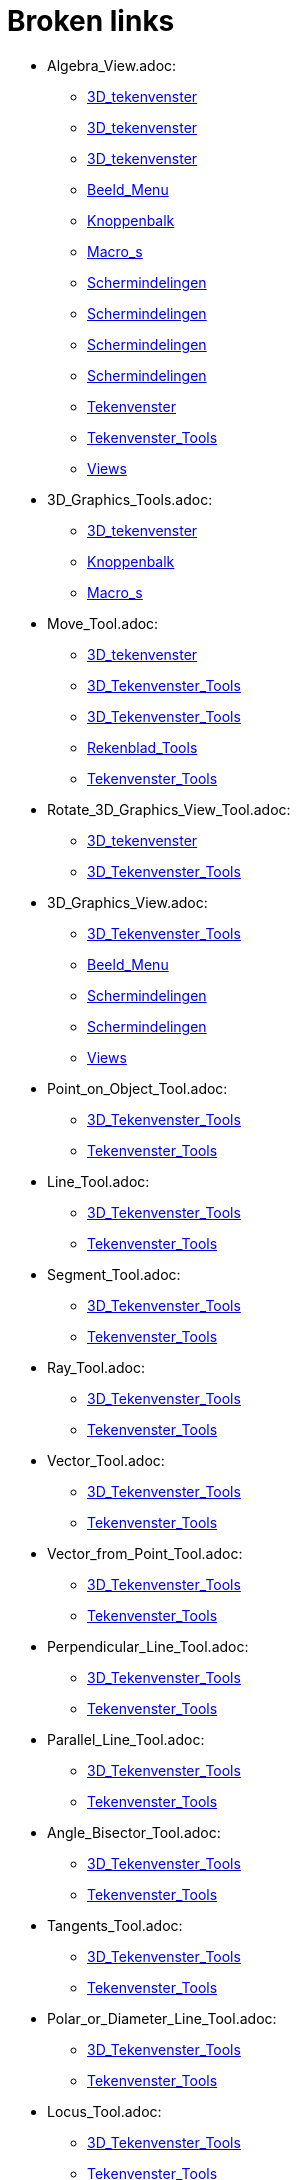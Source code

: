 = Broken links

* Algebra_View.adoc:
 
 ** xref:3D_tekenvenster.adoc[3D_tekenvenster]
 ** xref:3D_tekenvenster.adoc[3D_tekenvenster]
 ** xref:3D_tekenvenster.adoc[3D_tekenvenster]
 ** xref:Beeld_Menu.adoc[Beeld_Menu]
 ** xref:Knoppenbalk.adoc[Knoppenbalk]
 ** xref:Macro_s.adoc[Macro_s]
 ** xref:Schermindelingen.adoc[Schermindelingen]
 ** xref:Schermindelingen.adoc[Schermindelingen]
 ** xref:Schermindelingen.adoc[Schermindelingen]
 ** xref:Schermindelingen.adoc[Schermindelingen]
 ** xref:Tekenvenster.adoc[Tekenvenster]
 ** xref:Tekenvenster_Tools.adoc[Tekenvenster_Tools]
 ** xref:Views.adoc[Views]
* 3D_Graphics_Tools.adoc:
 
 ** xref:3D_tekenvenster.adoc[3D_tekenvenster]
 ** xref:Knoppenbalk.adoc[Knoppenbalk]
 ** xref:Macro_s.adoc[Macro_s]
* Move_Tool.adoc:
 
 ** xref:3D_tekenvenster.adoc[3D_tekenvenster]
 ** xref:3D_Tekenvenster_Tools.adoc[3D_Tekenvenster_Tools]
 ** xref:3D_Tekenvenster_Tools.adoc[3D_Tekenvenster_Tools]
 ** xref:Rekenblad_Tools.adoc[Rekenblad_Tools]
 ** xref:Tekenvenster_Tools.adoc[Tekenvenster_Tools]
* Rotate_3D_Graphics_View_Tool.adoc:
 
 ** xref:3D_tekenvenster.adoc[3D_tekenvenster]
 ** xref:3D_Tekenvenster_Tools.adoc[3D_Tekenvenster_Tools]
* 3D_Graphics_View.adoc:
 
 ** xref:3D_Tekenvenster_Tools.adoc[3D_Tekenvenster_Tools]
 ** xref:Beeld_Menu.adoc[Beeld_Menu]
 ** xref:Schermindelingen.adoc[Schermindelingen]
 ** xref:Schermindelingen.adoc[Schermindelingen]
 ** xref:Views.adoc[Views]
* Point_on_Object_Tool.adoc:
 
 ** xref:3D_Tekenvenster_Tools.adoc[3D_Tekenvenster_Tools]
 ** xref:Tekenvenster_Tools.adoc[Tekenvenster_Tools]
* Line_Tool.adoc:
 
 ** xref:3D_Tekenvenster_Tools.adoc[3D_Tekenvenster_Tools]
 ** xref:Tekenvenster_Tools.adoc[Tekenvenster_Tools]
* Segment_Tool.adoc:
 
 ** xref:3D_Tekenvenster_Tools.adoc[3D_Tekenvenster_Tools]
 ** xref:Tekenvenster_Tools.adoc[Tekenvenster_Tools]
* Ray_Tool.adoc:
 
 ** xref:3D_Tekenvenster_Tools.adoc[3D_Tekenvenster_Tools]
 ** xref:Tekenvenster_Tools.adoc[Tekenvenster_Tools]
* Vector_Tool.adoc:
 
 ** xref:3D_Tekenvenster_Tools.adoc[3D_Tekenvenster_Tools]
 ** xref:Tekenvenster_Tools.adoc[Tekenvenster_Tools]
* Vector_from_Point_Tool.adoc:
 
 ** xref:3D_Tekenvenster_Tools.adoc[3D_Tekenvenster_Tools]
 ** xref:Tekenvenster_Tools.adoc[Tekenvenster_Tools]
* Perpendicular_Line_Tool.adoc:
 
 ** xref:3D_Tekenvenster_Tools.adoc[3D_Tekenvenster_Tools]
 ** xref:Tekenvenster_Tools.adoc[Tekenvenster_Tools]
* Parallel_Line_Tool.adoc:
 
 ** xref:3D_Tekenvenster_Tools.adoc[3D_Tekenvenster_Tools]
 ** xref:Tekenvenster_Tools.adoc[Tekenvenster_Tools]
* Angle_Bisector_Tool.adoc:
 
 ** xref:3D_Tekenvenster_Tools.adoc[3D_Tekenvenster_Tools]
 ** xref:Tekenvenster_Tools.adoc[Tekenvenster_Tools]
* Tangents_Tool.adoc:
 
 ** xref:3D_Tekenvenster_Tools.adoc[3D_Tekenvenster_Tools]
 ** xref:Tekenvenster_Tools.adoc[Tekenvenster_Tools]
* Polar_or_Diameter_Line_Tool.adoc:
 
 ** xref:3D_Tekenvenster_Tools.adoc[3D_Tekenvenster_Tools]
 ** xref:Tekenvenster_Tools.adoc[Tekenvenster_Tools]
* Locus_Tool.adoc:
 
 ** xref:3D_Tekenvenster_Tools.adoc[3D_Tekenvenster_Tools]
 ** xref:Tekenvenster_Tools.adoc[Tekenvenster_Tools]
* Polygon_Tool.adoc:
 
 ** xref:3D_Tekenvenster_Tools.adoc[3D_Tekenvenster_Tools]
 ** xref:Tekenvenster_Tools.adoc[Tekenvenster_Tools]
* Circle_with_Axis_through_Point_Tool.adoc:
 
 ** xref:3D_Tekenvenster_Tools.adoc[3D_Tekenvenster_Tools]
* Circle_with_Center_Radius_and_Direction_Tool_Tool.adoc:
 
 ** xref:3D_Tekenvenster_Tools.adoc[3D_Tekenvenster_Tools]
* Circle_through_3_Points_Tool.adoc:
 
 ** xref:3D_Tekenvenster_Tools.adoc[3D_Tekenvenster_Tools]
 ** xref:Tekenvenster_Tools.adoc[Tekenvenster_Tools]
* Circumcircular_Arc_Tool.adoc:
 
 ** xref:3D_Tekenvenster_Tools.adoc[3D_Tekenvenster_Tools]
 ** xref:Tekenvenster_Tools.adoc[Tekenvenster_Tools]
* Circumcircular_Sector_Tool.adoc:
 
 ** xref:3D_Tekenvenster_Tools.adoc[3D_Tekenvenster_Tools]
 ** xref:Tekenvenster_Tools.adoc[Tekenvenster_Tools]
* Ellipse_Tool.adoc:
 
 ** xref:3D_Tekenvenster_Tools.adoc[3D_Tekenvenster_Tools]
 ** xref:Tekenvenster_Tools.adoc[Tekenvenster_Tools]
* Hyperbola_Tool.adoc:
 
 ** xref:3D_Tekenvenster_Tools.adoc[3D_Tekenvenster_Tools]
 ** xref:Tekenvenster_Tools.adoc[Tekenvenster_Tools]
* Parabola_Tool.adoc:
 
 ** xref:3D_Tekenvenster_Tools.adoc[3D_Tekenvenster_Tools]
 ** xref:Tekenvenster_Tools.adoc[Tekenvenster_Tools]
* Conic_through_5_Points_Tool.adoc:
 
 ** xref:3D_Tekenvenster_Tools.adoc[3D_Tekenvenster_Tools]
 ** xref:Tekenvenster_Tools.adoc[Tekenvenster_Tools]
* Intersect_Two_Surfaces_Tool.adoc:
 
 ** xref:3D_Tekenvenster_Tools.adoc[3D_Tekenvenster_Tools]
* Plane_through_3_Points_Tool.adoc:
 
 ** xref:3D_Tekenvenster_Tools.adoc[3D_Tekenvenster_Tools]
* Plane_Tool.adoc:
 
 ** xref:3D_Tekenvenster_Tools.adoc[3D_Tekenvenster_Tools]
* Perpendicular_Plane_Tool.adoc:
 
 ** xref:3D_Tekenvenster_Tools.adoc[3D_Tekenvenster_Tools]
* Parallel_Tool.adoc:
 
 ** xref:3D_Tekenvenster_Tools.adoc[3D_Tekenvenster_Tools]
* Pyramid_Tool.adoc:
 
 ** xref:3D_Tekenvenster_Tools.adoc[3D_Tekenvenster_Tools]
* Prism_Tool.adoc:
 
 ** xref:3D_Tekenvenster_Tools.adoc[3D_Tekenvenster_Tools]
* Extrude_to_Pyramid_or_Cone_Tool.adoc:
 
 ** xref:3D_Tekenvenster_Tools.adoc[3D_Tekenvenster_Tools]
* Extrude_to_Prism_or_Cylinder_Tool.adoc:
 
 ** xref:3D_Tekenvenster_Tools.adoc[3D_Tekenvenster_Tools]
* Cone_Tool.adoc:
 
 ** xref:3D_Tekenvenster_Tools.adoc[3D_Tekenvenster_Tools]
* Cylinder_Tool.adoc:
 
 ** xref:3D_Tekenvenster_Tools.adoc[3D_Tekenvenster_Tools]
* Regular_Tetrahedron_Tool.adoc:
 
 ** xref:3D_Tekenvenster_Tools.adoc[3D_Tekenvenster_Tools]
* Cube_Tool.adoc:
 
 ** xref:3D_Tekenvenster_Tools.adoc[3D_Tekenvenster_Tools]
* Net_Tool.adoc:
 
 ** xref:3D_Tekenvenster_Tools.adoc[3D_Tekenvenster_Tools]
* Sphere_with_Center_through_Point_Tool.adoc:
 
 ** xref:3D_Tekenvenster_Tools.adoc[3D_Tekenvenster_Tools]
* Sphere_with_Center_and_Radius_Tool.adoc:
 
 ** xref:3D_Tekenvenster_Tools.adoc[3D_Tekenvenster_Tools]
* Angle_Tool.adoc:
 
 ** xref:3D_Tekenvenster_Tools.adoc[3D_Tekenvenster_Tools]
 ** xref:commands/InwendigeHoeken.adoc[commands/InwendigeHoeken]
 ** xref:Tekenvenster_Tools.adoc[Tekenvenster_Tools]
* Distance_or_Length_Tool.adoc:
 
 ** xref:3D_Tekenvenster_Tools.adoc[3D_Tekenvenster_Tools]
 ** xref:Tekenvenster_Tools.adoc[Tekenvenster_Tools]
* Area_Tool.adoc:
 
 ** xref:3D_Tekenvenster_Tools.adoc[3D_Tekenvenster_Tools]
 ** xref:Tekenvenster_Tools.adoc[Tekenvenster_Tools]
* Volume_Tool.adoc:
 
 ** xref:3D_Tekenvenster_Tools.adoc[3D_Tekenvenster_Tools]
* Reflect_about_Plane_Tool.adoc:
 
 ** xref:3D_Tekenvenster_Tools.adoc[3D_Tekenvenster_Tools]
* Reflect_about_Tool.adoc:
 
 ** xref:3D_Tekenvenster_Tools.adoc[3D_Tekenvenster_Tools]
* Reflect_about_Point_Tool.adoc:
 
 ** xref:3D_Tekenvenster_Tools.adoc[3D_Tekenvenster_Tools]
 ** xref:Tekenvenster_Tools.adoc[Tekenvenster_Tools]
* Rotate_around_Line_Tool.adoc:
 
 ** xref:3D_Tekenvenster_Tools.adoc[3D_Tekenvenster_Tools]
* Translate_by_Vector_Tool.adoc:
 
 ** xref:3D_Tekenvenster_Tools.adoc[3D_Tekenvenster_Tools]
 ** xref:Tekenvenster_Tools.adoc[Tekenvenster_Tools]
* Dilate_from_Point_Tool.adoc:
 
 ** xref:3D_Tekenvenster_Tools.adoc[3D_Tekenvenster_Tools]
 ** xref:Tekenvenster_Tools.adoc[Tekenvenster_Tools]
* Text_Tool.adoc:
 
 ** xref:3D_Tekenvenster_Tools.adoc[3D_Tekenvenster_Tools]
 ** xref:Tekenvenster_Tools.adoc[Tekenvenster_Tools]
* Move_Graphics_View_Tool.adoc:
 
 ** xref:3D_Tekenvenster_Tools.adoc[3D_Tekenvenster_Tools]
 ** xref:Tekenvenster_Tools.adoc[Tekenvenster_Tools]
* Zoom_In_Tool.adoc:
 
 ** xref:3D_Tekenvenster_Tools.adoc[3D_Tekenvenster_Tools]
 ** xref:Tekenvenster_Tools.adoc[Tekenvenster_Tools]
* Zoom_Out_Tool.adoc:
 
 ** xref:3D_Tekenvenster_Tools.adoc[3D_Tekenvenster_Tools]
 ** xref:Tekenvenster_Tools.adoc[Tekenvenster_Tools]
* Show_Hide_Object_Tool.adoc:
 
 ** xref:3D_Tekenvenster_Tools.adoc[3D_Tekenvenster_Tools]
 ** xref:Tekenvenster_Tools.adoc[Tekenvenster_Tools]
* Show_Hide_Label_Tool.adoc:
 
 ** xref:3D_Tekenvenster_Tools.adoc[3D_Tekenvenster_Tools]
 ** xref:Tekenvenster_Tools.adoc[Tekenvenster_Tools]
* Copy_Visual_Style_Tool.adoc:
 
 ** xref:3D_Tekenvenster_Tools.adoc[3D_Tekenvenster_Tools]
 ** xref:Tekenvenster_Tools.adoc[Tekenvenster_Tools]
* Delete_Tool.adoc:
 
 ** xref:3D_Tekenvenster_Tools.adoc[3D_Tekenvenster_Tools]
 ** xref:CAS_gereedschappen.adoc[CAS_gereedschappen]
 ** xref:Tekenvenster_Tools.adoc[Tekenvenster_Tools]
* View_in_front_of_Tool.adoc:
 
 ** xref:3D_Tekenvenster_Tools.adoc[3D_Tekenvenster_Tools]
* Graphics_View.adoc:
 
 ** xref:Algebra_venster.adoc[Algebra_venster]
 ** xref:Algebra_venster.adoc[Algebra_venster]
 ** xref:Algebra_venster.adoc[Algebra_venster]
 ** xref:Algebra_venster.adoc[Algebra_venster]
 ** xref:Beeld_Menu.adoc[Beeld_Menu]
 ** xref:CAS_venster.adoc[CAS_venster]
 ** xref:CAS_venster.adoc[CAS_venster]
 ** xref:CAS_venster.adoc[CAS_venster]
 ** xref:Schermindelingen.adoc[Schermindelingen]
 ** xref:Schermindelingen.adoc[Schermindelingen]
 ** xref:Schermindelingen.adoc[Schermindelingen]
 ** xref:Schermindelingen.adoc[Schermindelingen]
 ** xref:Schermindelingen.adoc[Schermindelingen]
 ** xref:Schermindelingen.adoc[Schermindelingen]
 ** xref:Schermindelingen.adoc[Schermindelingen]
 ** xref:Schermindelingen.adoc[Schermindelingen]
 ** xref:Tekenvenster.adoc[Tekenvenster]
 ** xref:Tekenvenster.adoc[Tekenvenster]
 ** xref:Tekenvenster.adoc[Tekenvenster]
 ** xref:Tekenvenster.adoc[Tekenvenster]
 ** xref:Tekenvenster.adoc[Tekenvenster]
 ** xref:Tekenvenster.adoc[Tekenvenster]
 ** xref:Tekenvenster.adoc[Tekenvenster]
 ** xref:Tekenvenster.adoc[Tekenvenster]
 ** xref:Tekenvenster.adoc[Tekenvenster]
 ** xref:Tekenvenster.adoc[Tekenvenster]
 ** xref:Tekenvenster.adoc[Tekenvenster]
 ** xref:Tekenvenster.adoc[Tekenvenster]
 ** xref:Tekenvenster.adoc[Tekenvenster]
 ** xref:Tekenvenster.adoc[Tekenvenster]
 ** xref:Tekenvenster.adoc[Tekenvenster]
 ** xref:Tekenvenster.adoc[Tekenvenster]
 ** xref:Tekenvenster.adoc[Tekenvenster]
 ** xref:Tekenvenster_Tools.adoc[Tekenvenster_Tools]
 ** xref:Views.adoc[Views]
* Spreadsheet_View.adoc:
 
 ** xref:Beeld_Menu.adoc[Beeld_Menu]
 ** xref:Rekenblad_Tools.adoc[Rekenblad_Tools]
 ** xref:Schermindelingen.adoc[Schermindelingen]
 ** xref:Views.adoc[Views]
* CAS_View.adoc:
 
 ** xref:Beeld_Menu.adoc[Beeld_Menu]
 ** xref:CAS_gereedschappen.adoc[CAS_gereedschappen]
 ** xref:Schermindelingen.adoc[Schermindelingen]
 ** xref:Views.adoc[Views]
* Graphics2_View.adoc:
 
 ** xref:Beeld_Menu.adoc[Beeld_Menu]
 ** xref:Beeld_Menu.adoc[Beeld_Menu]
* Afdrukvoorbeeld.adoc:
 
 ** xref:Bestandsmenu.adoc[Bestandsmenu]
* commands/Exponentiëel.adoc:
 
 ** xref:CAS_commando_s.adoc[CAS_commando_s]
* commands/NPr.adoc:
 
 ** xref:CAS_commando_s.adoc[CAS_commando_s]
 ** xref:commands/Aantal_Permutaties.adoc[commands/Aantal_Permutaties]
* commands/Ontbind_in_complexe_factoren.adoc:
 
 ** xref:CAS_commando_s.adoc[CAS_commando_s]
 ** xref:commands/Ontbinden.adoc[commands/Ontbinden]
* commands/Oplossingenverzameling.adoc:
 
 ** xref:CAS_commando_s.adoc[CAS_commando_s]
* commands/Oplossingenverzameling_in_C.adoc:
 
 ** xref:CAS_commando_s.adoc[CAS_commando_s]
 ** xref:commands/COplossen.adoc[commands/COplossen]
* commands/Toevalselement.adoc:
 
 ** xref:CAS_commando_s.adoc[CAS_commando_s]
 ** xref:commands/ToevalsgetalUniform.adoc[commands/ToevalsgetalUniform]
* Evaluate_Tool.adoc:
 
 ** xref:CAS_gereedschappen.adoc[CAS_gereedschappen]
* Numeric_Tool.adoc:
 
 ** xref:CAS_gereedschappen.adoc[CAS_gereedschappen]
* Keep_Input_Tool.adoc:
 
 ** xref:CAS_gereedschappen.adoc[CAS_gereedschappen]
* Factor_Tool.adoc:
 
 ** xref:CAS_gereedschappen.adoc[CAS_gereedschappen]
* Expand_Tool.adoc:
 
 ** xref:CAS_gereedschappen.adoc[CAS_gereedschappen]
* Substitute_Tool.adoc:
 
 ** xref:CAS_gereedschappen.adoc[CAS_gereedschappen]
* Solve_Tool.adoc:
 
 ** xref:CAS_gereedschappen.adoc[CAS_gereedschappen]
* Solve_Numerically_Tool.adoc:
 
 ** xref:CAS_gereedschappen.adoc[CAS_gereedschappen]
* Derivative_Tool.adoc:
 
 ** xref:CAS_gereedschappen.adoc[CAS_gereedschappen]
* Integral_Tool.adoc:
 
 ** xref:CAS_gereedschappen.adoc[CAS_gereedschappen]
* Probability_Calculator.adoc:
 
 ** xref:CAS_gereedschappen.adoc[CAS_gereedschappen]
 ** xref:Rekenblad_Tools.adoc[Rekenblad_Tools]
 ** xref:Schermindelingen.adoc[Schermindelingen]
* Function_Inspector_Tool.adoc:
 
 ** xref:CAS_gereedschappen.adoc[CAS_gereedschappen]
 ** xref:Tekenvenster_Tools.adoc[Tekenvenster_Tools]
* tools/CAS_Knoppen.adoc:
 
 ** xref:CAS_venster.adoc[CAS_venster]
* commands/Contingentie_Tabel.adoc:
 
 ** xref:commands/Frequentie.adoc[commands/Frequentie]
* commands/GoniometrieWerkuit.adoc:
 
 ** xref:commands/Goniometrie_Combineer.adoc[commands/Goniometrie_Combineer]
* commands/GroebnerLexGrad.adoc:
 
 ** xref:commands/GradOmgLex.adoc[commands/GradOmgLex]
 ** xref:commands/GroebnerLex.adoc[commands/GroebnerLex]
* commands/GroebnerGradOmgLex.adoc:
 
 ** xref:commands/GroebnerLex.adoc[commands/GroebnerLex]
 ** xref:commands/GroebnerLexDeg.adoc[commands/GroebnerLexDeg]
* commands/CirkelboogMetMiddelpunt.adoc:
 
 ** xref:commands/Kegelsnedeboog.adoc[commands/Kegelsnedeboog]
 ** xref:tools/Cirkelboog_met_middelpunt_door_twee_punten.adoc[tools/Cirkelboog_met_middelpunt_door_twee_punten]
* Iconen_knoppen.adoc:
 
 ** xref:commands/Knopafbeelding.adoc[commands/Knopafbeelding]
* commands/IntersectiePaden.adoc:
 
 ** xref:commands/Kwadriekdoorsnede.adoc[commands/Kwadriekdoorsnede]
* Afbeeldingen.adoc:
 
 ** xref:commands/MatrixToepassen.adoc[commands/MatrixToepassen]
 ** xref:Positie_van_object.adoc[Positie_van_object]
* commands/Los_Op.adoc:
 
 ** xref:commands/MeetkundigePlaats.adoc[commands/MeetkundigePlaats]
 ** xref:tools/Oplossen.adoc[tools/Oplossen]
* commands/TiedRank.adoc:
 
 ** xref:commands/Rangnummers.adoc[commands/Rangnummers]
* commands/Stafwp.adoc:
 
 ** xref:commands/SD.adoc[commands/SD]
 ** xref:commands/stafw.adoc[commands/stafw]
* commands/Stafw.adoc:
 
 ** xref:commands/stafwp.adoc[commands/stafwp]
 ** xref:commands/SteekproefSD.adoc[commands/SteekproefSD]
* commands/ZijnLoodrecht.adoc:
 
 ** xref:commands/ZijnCollineair.adoc[commands/ZijnCollineair]
 ** xref:commands/ZijnConcurrent.adoc[commands/ZijnConcurrent]
 ** xref:commands/ZijnConcyclisch.adoc[commands/ZijnConcyclisch]
 ** xref:commands/ZijnEvenwijdig.adoc[commands/ZijnEvenwijdig]
 ** xref:commands/ZijnGelijk.adoc[commands/ZijnGelijk]
* GeoGebra_massa_installatie.adoc:
 
 ** xref:Installatiehandleiding.adoc[Installatiehandleiding]
* Graphics_Tools.adoc:
 
 ** xref:Knoppenbalk.adoc[Knoppenbalk]
 ** xref:Macro_s.adoc[Macro_s]
 ** xref:Tekenvenster.adoc[Tekenvenster]
* CAS_Tools.adoc:
 
 ** xref:Knoppenbalk.adoc[Knoppenbalk]
 ** xref:Macro_s.adoc[Macro_s]
* Spreadsheet_Tools.adoc:
 
 ** xref:Knoppenbalk.adoc[Knoppenbalk]
 ** xref:Macro_s.adoc[Macro_s]
* Knoppen_in_het_Rekenblad.adoc:
 
 ** xref:Rekenblad.adoc[Rekenblad]
* One_Variable_Analysis_Tool.adoc:
 
 ** xref:Rekenblad.adoc[Rekenblad]
 ** xref:Rekenblad_Tools.adoc[Rekenblad_Tools]
* Two_Variable_Regression_Analysis_Tool.adoc:
 
 ** xref:Rekenblad_Tools.adoc[Rekenblad_Tools]
* Multiple_Variable_Analysis_Tool.adoc:
 
 ** xref:Rekenblad_Tools.adoc[Rekenblad_Tools]
* Create_List_Tool.adoc:
 
 ** xref:Rekenblad_Tools.adoc[Rekenblad_Tools]
 ** xref:Tekenvenster_Tools.adoc[Tekenvenster_Tools]
* Create_List_of_Points_Tool.adoc:
 
 ** xref:Rekenblad_Tools.adoc[Rekenblad_Tools]
* Create_Matrix_Tool.adoc:
 
 ** xref:Rekenblad_Tools.adoc[Rekenblad_Tools]
* Create_Table_Tool.adoc:
 
 ** xref:Rekenblad_Tools.adoc[Rekenblad_Tools]
* Create_PolyLine_Tool.adoc:
 
 ** xref:Rekenblad_Tools.adoc[Rekenblad_Tools]
* Sum_Tool.adoc:
 
 ** xref:Rekenblad_Tools.adoc[Rekenblad_Tools]
* Mean_Tool.adoc:
 
 ** xref:Rekenblad_Tools.adoc[Rekenblad_Tools]
* Count_Tool.adoc:
 
 ** xref:Rekenblad_Tools.adoc[Rekenblad_Tools]
* Maximum_Tool.adoc:
 
 ** xref:Rekenblad_Tools.adoc[Rekenblad_Tools]
* Minimum_Tool.adoc:
 
 ** xref:Rekenblad_Tools.adoc[Rekenblad_Tools]
* Perspectives.adoc:
 
 ** xref:Schermindelingen.adoc[Schermindelingen]
 ** xref:Schermindelingen.adoc[Schermindelingen]
 ** xref:Schermindelingen.adoc[Schermindelingen]
 ** xref:Schermindelingen.adoc[Schermindelingen]
 ** xref:Schermindelingen.adoc[Schermindelingen]
 ** xref:Schermindelingen.adoc[Schermindelingen]
* Move_around_Point_Tool.adoc:
 
 ** xref:Tekenvenster_Tools.adoc[Tekenvenster_Tools]
* Point_Tool.adoc:
 
 ** xref:Tekenvenster_Tools.adoc[Tekenvenster_Tools]
* Attach_Detach_Point_Tool.adoc:
 
 ** xref:Tekenvenster_Tools.adoc[Tekenvenster_Tools]
* Intersect_Tool.adoc:
 
 ** xref:Tekenvenster_Tools.adoc[Tekenvenster_Tools]
* Midpoint_or_Center_Tool.adoc:
 
 ** xref:Tekenvenster_Tools.adoc[Tekenvenster_Tools]
* Complex_Number_Tool.adoc:
 
 ** xref:Tekenvenster_Tools.adoc[Tekenvenster_Tools]
* Segment_with_Given_Length_Tool.adoc:
 
 ** xref:Tekenvenster_Tools.adoc[Tekenvenster_Tools]
* Polyline_Tool.adoc:
 
 ** xref:Tekenvenster_Tools.adoc[Tekenvenster_Tools]
* Perpendicular_Bisector_Tool.adoc:
 
 ** xref:Tekenvenster_Tools.adoc[Tekenvenster_Tools]
* Best_Fit_Line_Tool.adoc:
 
 ** xref:Tekenvenster_Tools.adoc[Tekenvenster_Tools]
* Regular_Polygon_Tool.adoc:
 
 ** xref:Tekenvenster_Tools.adoc[Tekenvenster_Tools]
* Rigid_Polygon_Tool.adoc:
 
 ** xref:Tekenvenster_Tools.adoc[Tekenvenster_Tools]
* Vector_Polygon_Tool.adoc:
 
 ** xref:Tekenvenster_Tools.adoc[Tekenvenster_Tools]
* Circle_with_Center_through_Point_Tool.adoc:
 
 ** xref:Tekenvenster_Tools.adoc[Tekenvenster_Tools]
* Circle_with_Center_and_Radius_Tool.adoc:
 
 ** xref:Tekenvenster_Tools.adoc[Tekenvenster_Tools]
* Compass_Tool.adoc:
 
 ** xref:Tekenvenster_Tools.adoc[Tekenvenster_Tools]
* Semicircle_through_2_Points_Tool.adoc:
 
 ** xref:Tekenvenster_Tools.adoc[Tekenvenster_Tools]
* Circular_Arc_Tool.adoc:
 
 ** xref:Tekenvenster_Tools.adoc[Tekenvenster_Tools]
* Circular_Sector_Tool.adoc:
 
 ** xref:Tekenvenster_Tools.adoc[Tekenvenster_Tools]
* Angle_with_Given_Size_Tool.adoc:
 
 ** xref:Tekenvenster_Tools.adoc[Tekenvenster_Tools]
* Slope_Tool.adoc:
 
 ** xref:Tekenvenster_Tools.adoc[Tekenvenster_Tools]
* Reflect_about_Line_Tool.adoc:
 
 ** xref:Tekenvenster_Tools.adoc[Tekenvenster_Tools]
* Reflect_about_Circle_Tool.adoc:
 
 ** xref:Tekenvenster_Tools.adoc[Tekenvenster_Tools]
* Rotate_around_Point_Tool.adoc:
 
 ** xref:Tekenvenster_Tools.adoc[Tekenvenster_Tools]
* Image_Tool.adoc:
 
 ** xref:Tekenvenster_Tools.adoc[Tekenvenster_Tools]
* Pen_Tool.adoc:
 
 ** xref:Tekenvenster_Tools.adoc[Tekenvenster_Tools]
* Freehand_Shape_Tool.adoc:
 
 ** xref:Tekenvenster_Tools.adoc[Tekenvenster_Tools]
* Relation_Tool.adoc:
 
 ** xref:Tekenvenster_Tools.adoc[Tekenvenster_Tools]
* Slider_Tool.adoc:
 
 ** xref:Tekenvenster_Tools.adoc[Tekenvenster_Tools]
* Check_Box_Tool.adoc:
 
 ** xref:Tekenvenster_Tools.adoc[Tekenvenster_Tools]
* Button_Tool.adoc:
 
 ** xref:Tekenvenster_Tools.adoc[Tekenvenster_Tools]
* Input_Box_Tool.adoc:
 
 ** xref:Tekenvenster_Tools.adoc[Tekenvenster_Tools]
* s_index_php?title=Bol_Command_action=edit_redlink=1.adoc:
 
 ** xref:tools/Bol_met_middelpunt_en_straal.adoc[tools/Bol_met_middelpunt_en_straal]
* commands/CirkelsectorMetMiddelpunt.adoc:
 
 ** xref:tools/Cirkelsector_met_middelpunt_door_twee_punten.adoc[tools/Cirkelsector_met_middelpunt_door_twee_punten]
* commands/Extremum.adoc:
 
 ** xref:tools/Extremum Macro[tools/Extremum ]


